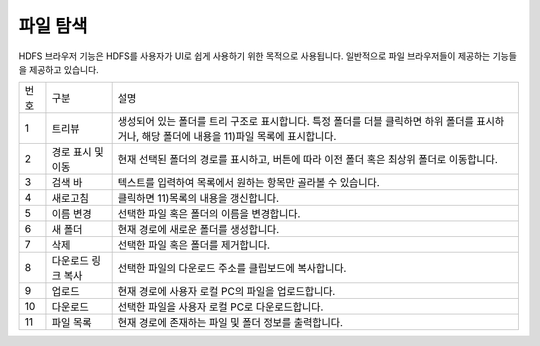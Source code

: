 파일 탐색
========================================
HDFS 브라우저 기능은 HDFS를 사용자가 UI로 쉽게 사용하기 위한 목적으로 사용됩니다.
일반적으로 파일 브라우저들이 제공하는 기능들을 제공하고 있습니다.

.. image:: ./images/ko/hdfs-browser1.png

========  ==================================  =====================================================================================================================================================================================
번호      구분                                설명
--------  ----------------------------------  -------------------------------------------------------------------------------------------------------------------------------------------------------------------------------------
1         트리뷰                              생성되어 있는 폴더를 트리 구조로 표시합니다. 특정 폴더를 더블 클릭하면 하위 폴더를 표시하거나, 해당 폴더에 내용을 11)파일 목록에 표시합니다.
2         경로 표시 및 이동                   현재 선택된 폴더의 경로를 표시하고, 버튼에 따라 이전 폴더 혹은 최상위 폴더로 이동합니다.
3         검색 바                             텍스트를 입력하여 목록에서 원하는 항목만 골라볼 수 있습니다.
4         새로고침                            클릭하면 11)목록의 내용을 갱신합니다.
5         이름 변경                           선택한 파일 혹은 폴더의 이름을 변경합니다.
6         새 폴더                             현재 경로에 새로운 폴더를 생성합니다.
7         삭제                                선택한 파일 혹은 폴더를 제거합니다.
8         다운로드 링크 복사                  선택한 파일의 다운로드 주소를 클립보드에 복사합니다.
9         업로드                              현재 경로에 사용자 로컬 PC의 파일을 업로드합니다.
10        다운로드                            선택한 파일을 사용자 로컬 PC로 다운로드합니다.
11        파일 목록                           현재 경로에 존재하는 파일 및 폴더 정보를 출력합니다.
========  ==================================  =====================================================================================================================================================================================

